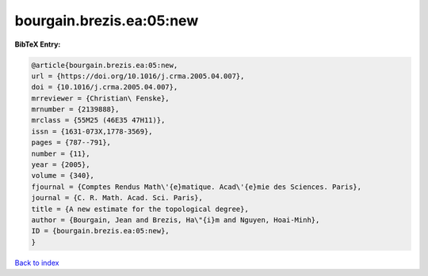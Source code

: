 bourgain.brezis.ea:05:new
=========================

.. :cite:t:`bourgain.brezis.ea:05:new`

.. bibliography:: ../../All.bib

**BibTeX Entry:**

.. code-block:: bibtex

   @article{bourgain.brezis.ea:05:new,
   url = {https://doi.org/10.1016/j.crma.2005.04.007},
   doi = {10.1016/j.crma.2005.04.007},
   mrreviewer = {Christian\ Fenske},
   mrnumber = {2139888},
   mrclass = {55M25 (46E35 47H11)},
   issn = {1631-073X,1778-3569},
   pages = {787--791},
   number = {11},
   year = {2005},
   volume = {340},
   fjournal = {Comptes Rendus Math\'{e}matique. Acad\'{e}mie des Sciences. Paris},
   journal = {C. R. Math. Acad. Sci. Paris},
   title = {A new estimate for the topological degree},
   author = {Bourgain, Jean and Brezis, Ha\"{i}m and Nguyen, Hoai-Minh},
   ID = {bourgain.brezis.ea:05:new},
   }

`Back to index <../index>`_
